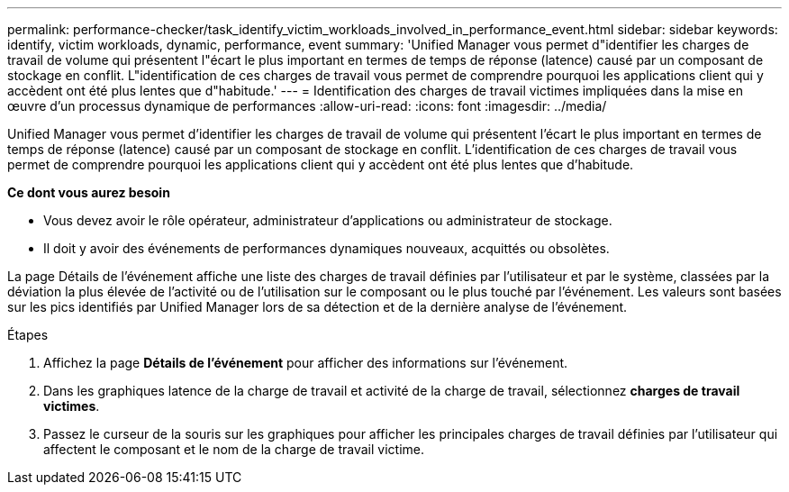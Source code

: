 ---
permalink: performance-checker/task_identify_victim_workloads_involved_in_performance_event.html 
sidebar: sidebar 
keywords: identify, victim workloads, dynamic, performance, event 
summary: 'Unified Manager vous permet d"identifier les charges de travail de volume qui présentent l"écart le plus important en termes de temps de réponse (latence) causé par un composant de stockage en conflit. L"identification de ces charges de travail vous permet de comprendre pourquoi les applications client qui y accèdent ont été plus lentes que d"habitude.' 
---
= Identification des charges de travail victimes impliquées dans la mise en œuvre d'un processus dynamique de performances
:allow-uri-read: 
:icons: font
:imagesdir: ../media/


[role="lead"]
Unified Manager vous permet d'identifier les charges de travail de volume qui présentent l'écart le plus important en termes de temps de réponse (latence) causé par un composant de stockage en conflit. L'identification de ces charges de travail vous permet de comprendre pourquoi les applications client qui y accèdent ont été plus lentes que d'habitude.

*Ce dont vous aurez besoin*

* Vous devez avoir le rôle opérateur, administrateur d'applications ou administrateur de stockage.
* Il doit y avoir des événements de performances dynamiques nouveaux, acquittés ou obsolètes.


La page Détails de l'événement affiche une liste des charges de travail définies par l'utilisateur et par le système, classées par la déviation la plus élevée de l'activité ou de l'utilisation sur le composant ou le plus touché par l'événement. Les valeurs sont basées sur les pics identifiés par Unified Manager lors de sa détection et de la dernière analyse de l'événement.

.Étapes
. Affichez la page *Détails de l'événement* pour afficher des informations sur l'événement.
. Dans les graphiques latence de la charge de travail et activité de la charge de travail, sélectionnez *charges de travail victimes*.
. Passez le curseur de la souris sur les graphiques pour afficher les principales charges de travail définies par l'utilisateur qui affectent le composant et le nom de la charge de travail victime.

